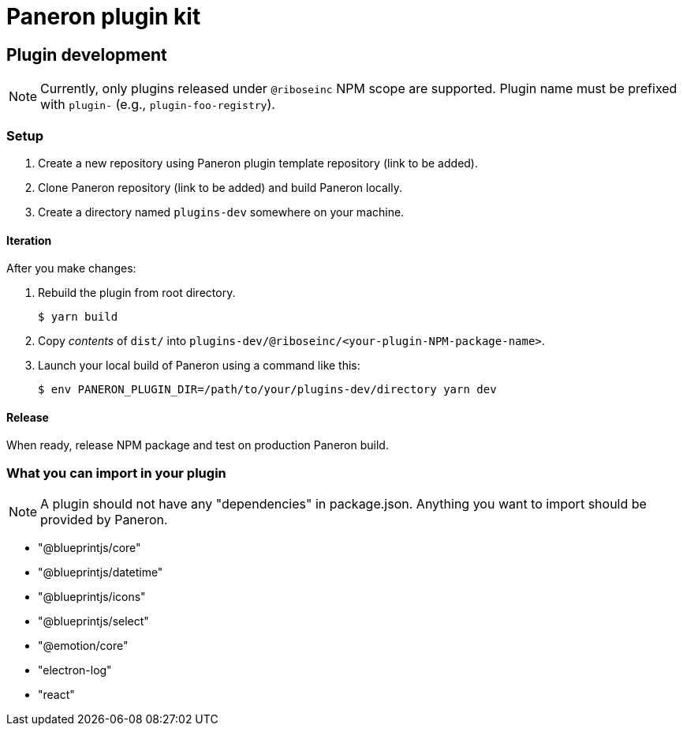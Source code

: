 = Paneron plugin kit

== Plugin development

NOTE: Currently, only plugins released under `@riboseinc` NPM scope are supported.
Plugin name must be prefixed with `plugin-` (e.g., `plugin-foo-registry`).

=== Setup

. Create a new repository using Paneron plugin template repository (link to be added).

. Clone Paneron repository (link to be added) and build Paneron locally.

. Create a directory named `plugins-dev` somewhere on your machine.

==== Iteration

After you make changes:

. Rebuild the plugin from root directory.
+
[source,sh]
--
$ yarn build
--

. Copy _contents_ of `dist/` into `plugins-dev/@riboseinc/<your-plugin-NPM-package-name>`.

. Launch your local build of Paneron using a command like this:
+
[source,sh]
--
$ env PANERON_PLUGIN_DIR=/path/to/your/plugins-dev/directory yarn dev
--

==== Release

When ready, release NPM package and test on production Paneron build.

=== What you can import in your plugin

NOTE: A plugin should not have any "dependencies" in package.json.
Anything you want to import should be provided by Paneron.

* "@blueprintjs/core"
* "@blueprintjs/datetime"
* "@blueprintjs/icons"
* "@blueprintjs/select"
* "@emotion/core"
* "electron-log"
* "react"
